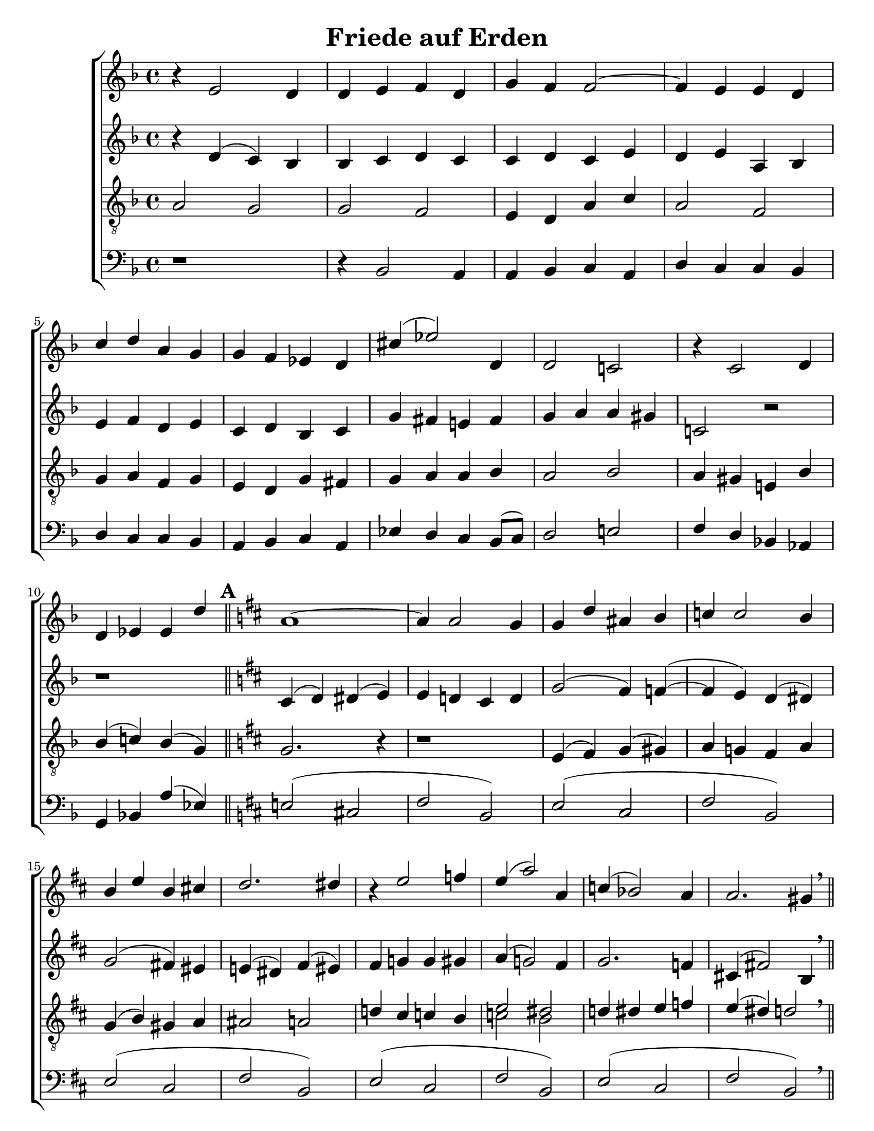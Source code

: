 \version "2.18.2"

\header {
 	title = "Friede auf Erden"
 	composer = ""
 	poet = ""
	%meter = ""
	%copyright = \markup { "Copyright" \char ##x00A9 "1988 by Rob Ritter" }
	tagline = ""
}


\paper {
	#(set-paper-size "letter")
	%indent = 0
  	%page-count = #1
	print-page-number = "false"
}


global = {
 	\key f \major
 	\time 4/4
	%\aikenHeads
  	\huge
	\set Score.markFormatter = #format-mark-numbers
	%\set Timing.beamExceptions = #'()
	%\set Timing.baseMoment = #(ly:make-moment 1/4)
	%\set Timing.beatStructure = #'(1 1 1 1)
  	%\override Score.BarNumber.break-visibility = ##(#f #f #f)
 	\set Staff.midiMaximumVolume = #1.0
 	%\partial 4
}


lead = {
	%\set Staff.midiMinimumVolume = #1.0
	\set Staff.midiInstrument = #"oboe"
}


"s1" = \relative c'' {
 	\global
	b4\rest e,2 d4 d e f d g f f2~ f4 e e d
	c' d a g g f ees d cis'( ees2) d,4 d2 c! b'4\rest c,2 d4
	d ees ees d' \key d \major a1~ a4 a2 g4 g d' ais b c c2 b4
	b e b cis! d2. dis4 b4\rest e2 f4 e( a2) a,4 c( bes2) a4 a2. gis4 \breathe
}


"s2" = \relative c'' {
	\global
	\repeat unfold 4 {\skip 1}
	\repeat unfold 5 {\skip 1}
	\repeat unfold 5 {\skip 1}
	\repeat unfold 6 {\skip 1}
}


"a1" = \relative c' {
	\global
	b'4\rest d,( c) bes bes c d c c d c e d e a, bes
	e f d e c d bes c g' fis e! fis g a a gis c,!2 b'2\rest
	b1\rest \key d \major cis,4( d) dis( e) e d! cis d g2( fis4) f(~ f e) d( dis)
	g2( fis!4) eis e!( dis) fis( eis) fis g! g gis a( g!2) fis4 g2. f4  cis!( fis!2) b,4 \breathe
}


"a2" = \relative c' {
	\global
	\repeat unfold 4 {\skip 1}
	\repeat unfold 5 {\skip 1}
	\repeat unfold 5 {\skip 1}
	\repeat unfold 6 {\skip 1}
}


"t1" = \relative c' {
	\global
	\lead
	\clef "treble_8"
	a2 g g f e4 d a' c a2 f \break
	g4 a f g e d g fis g a a bes a2 bes a4 gis e! bes' \break
	bes( c!) bes( g) \bar "||" \key d \major \mark \default g2. b4\rest b1\rest e,4( fis) g( gis) a g! fis a \break
	g( b) gis a ais2 a d!4 cis c b e2 dis d!4 dis e f e( dis) d2 \breathe \bar "||"
}


"t2" = \relative c' {
	\global
	\lead
	\clef "treble_8"
	\repeat unfold 4 {\skip 1}
	\repeat unfold 5 {\skip 1}
	\repeat unfold 5 {\skip 1}
	\repeat unfold 3 {\skip 1} c2 b \repeat unfold 2 {\skip 1}
}


"b1" = \relative c {
	\global
	\clef "bass"
	d1\rest d4\rest bes2 a4 a bes c a d c c bes
	d c c bes a bes c a ees' d c bes8( c) d2 e! f4 d bes!  aes
	g bes! a'( ees) \key d \major e!2( cis! fis b,) e( cis fis b,)
	e( cis fis b,) e( cis fis b,) e( cis fis b,) \breathe
}


"b2" = \relative c {
	\global
	\clef "bass"
	\repeat unfold 4 {\skip 1}
	\repeat unfold 5 {\skip 1}
	\repeat unfold 5 {\skip 1}
	\repeat unfold 6 {\skip 1}
}


\score{
	\new ChoirStaff <<
		\new Staff \with {midiInstrument = #"acoustic grand"} <<
			\new Voice = "s1" {\voiceOne \"s1"}
			\new Voice = "s2" {\voiceTwo \"s2"}
		>>
		
		\new Staff  \with {midiInstrument = #"acoustic grand"}<<
			\new Voice = "a1" {\voiceThree \"a1"}
			\new Voice = "a2" {\voiceFour \"a2"}
		>>
		
		\new Staff \with {midiInstrument = #"acoustic grand"} <<
			\new Voice = "t1" {\voiceOne \"t1"}
			\new Voice = "t2" {\voiceTwo \"t2"}
		>>
		
		\new Staff \with {midiInstrument = #"acoustic grand"} <<
			\new Voice = "b1" {\voiceOne \"b1"}
			\new Voice = "b2" {\voiceTwo \"b2"}
		>>
	>>
	
	\layout{}
	\midi{
		\tempo 4 = 76
	}
}
